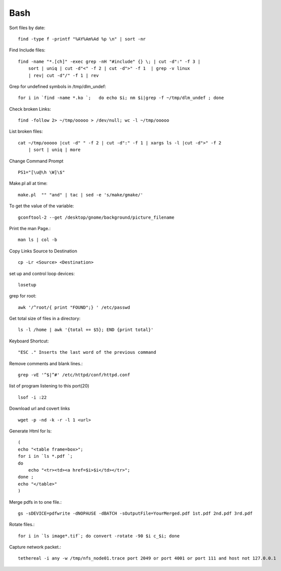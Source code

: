 Bash
====
Sort files by date::

    find -type f -printf "%AY%Am%Ad %p \n" | sort -nr

Find Include files:: 

    find -name "*.[ch]" -exec grep -nH "#include" {} \; | cut -d":" -f 3 | 
        sort | uniq | cut -d"<" -f 2 | cut -d">" -f 1  | grep -v linux 
        | rev| cut -d"/" -f 1 | rev 

Grep for undefined symbols in /tmp/dlm_undef::

    for i in `find -name *.ko `;   do echo $i; nm $i|grep -f ~/tmp/dlm_undef ; done 

Check broken Links::

    find -follow 2> ~/tmp/ooooo > /dev/null; wc -l ~/tmp/ooooo 

List broken files::

    cat ~/tmp/ooooo |cut -d" " -f 2 | cut -d":" -f 1 | xargs ls -l |cut -d">" -f 2 
        | sort | uniq | more 

Change Command Prompt ::

    PS1="[\u@\h \W]\$" 

Make.pl all at time::

    make.pl  "" "and" | tac | sed -e 's/make/gmake/' 

To get the value of the variable::

    gconftool-2 --get /desktop/gnome/background/picture_filename 

Print the man Page.::

    man ls | col -b 

Copy Links Source to Destination ::

    cp -Lr <Source> <Destination>

set up and control loop devices::

    losetup 

grep for root::

    awk '/^root/{ print "FOUND";} ' /etc/passwd 

Get total size of files in a directory::

    ls -l /home | awk '{total += $5}; END {print total}' 

Keyboard Shortcut::

    "ESC ." Inserts the last word of the previous command 

Remove comments and blank lines.::

    grep -vE '^$|^#' /etc/httpd/conf/httpd.conf

list of program listening to this port(20) ::

    lsof -i :22 

Download url and covert links ::

     wget -p -nd -k -r -l 1 <url> 

Generate Html for ls::

    (
    echo "<table frame=box>";  
    for i in `ls *.pdf `; 
    do 
        echo "<tr><td><a href=$i>$i</td></tr>"; 
    done ; 
    echo "</table>"
    )

Merge pdfs in to one file.::

    gs -sDEVICE=pdfwrite -dNOPAUSE -dBATCH -sOutputFile=YourMerged.pdf 1st.pdf 2nd.pdf 3rd.pdf

Rotate files.::

    for i in `ls image*.tif`; do convert -rotate -90 $i c_$i; done 

Capture network packet.::

    tethereal -i any -w /tmp/nfs_node01.trace port 2049 or port 4001 or port 111 and host not 127.0.0.1


